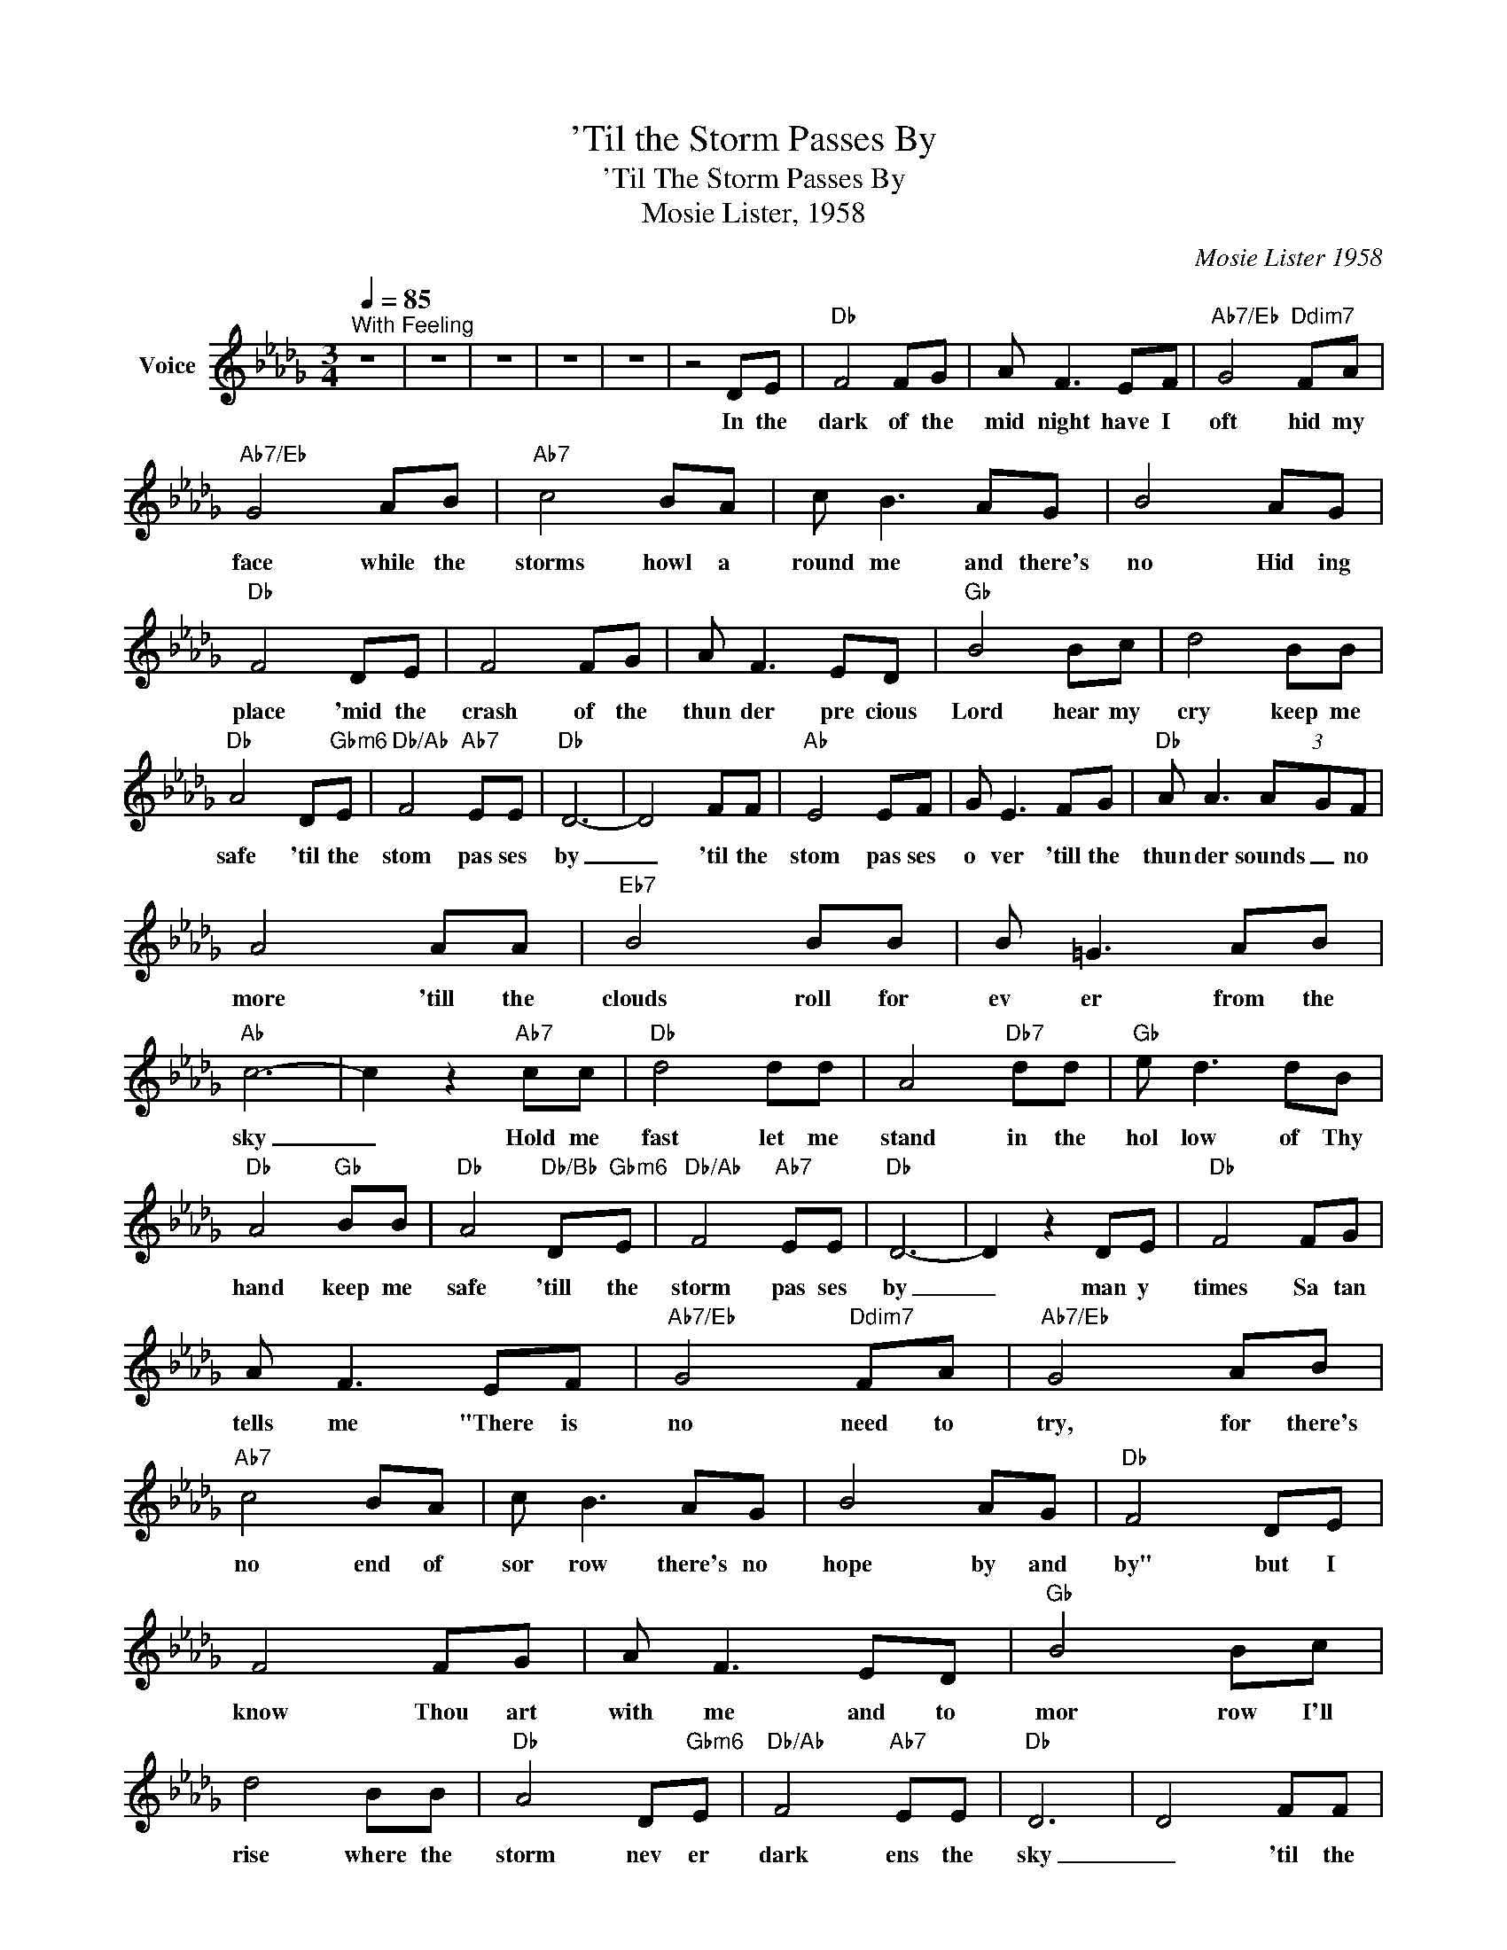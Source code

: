 X:1
T:'Til the Storm Passes By
T:'Til The Storm Passes By
T:Mosie Lister, 1958
C:Mosie Lister 1958
Z:All Rights Reserved
L:1/8
Q:1/4=85
M:3/4
K:Db
V:1 treble nm="Voice"
%%MIDI channel 3
%%MIDI program 54
V:1
"^With Feeling" z6 | z6 | z6 | z6 | z6 | z4 DE |"Db" F4 FG | A F3 EF |"Ab7/Eb" G4"Ddim7" FA | %9
w: |||||In the|dark of the|mid night have I|oft hid my|
"Ab7/Eb" G4 AB |"Ab7" c4 BA | c B3 AG | B4 AG |"Db" F4 DE | F4 FG | A F3 ED |"Gb" B4 Bc | d4 BB | %18
w: face while the|storms howl a|round me and there's|no Hid ing|place 'mid the|crash of the|thun der pre cious|Lord hear my|cry keep me|
"Db" A4 D"Gbm6"E |"Db/Ab" F4"Ab7" EE |"Db" D6- | D4 FF |"Ab" E4 EF | G E3 FG |"Db" A A3 (3A-GF | %25
w: safe 'til the|stom pas ses|by|_ 'til the|stom pas ses|o ver 'till the|thun der sounds _ no|
 A4 AA |"Eb7" B4 BB | B =G3 AB |"Ab" c6- | c2 z2"Ab7" cc |"Db" d4 dd | A4"Db7" dd |"Gb" e d3 dB | %33
w: more 'till the|clouds roll for|ev er from the|sky|_ Hold me|fast let me|stand in the|hol low of Thy|
"Db" A4"Gb" BB |"Db" A4"Db/Bb" D"Gbm6"E |"Db/Ab" F4"Ab7" EE |"Db" D6- | D2 z2 DE |"Db" F4 FG | %39
w: hand keep me|safe 'till the|storm pas ses|by|_ man y|times Sa tan|
 A F3 EF |"Ab7/Eb" G4"Ddim7" FA |"Ab7/Eb" G4 AB |"Ab7" c4 BA | c B3 AG | B4 AG |"Db" F4 DE | %46
w: tells me "There is|no need to|try, for there's|no end of|sor row there's no|hope by and|by" but I|
 F4 FG | A F3 ED |"Gb" B4 Bc | d4 BB |"Db" A4 D"Gbm6"E |"Db/Ab" F4"Ab7" EE |"Db" D6 | D4 FF | %54
w: know Thou art|with me and to|mor row I'll|rise where the|storm nev er|dark ens the|sky|_ 'til the|
"Ab" E4 EF | G E3 FG |"Db" A A3 (3A-GF | A4 AA |"Eb7" B4 BB | B =G3 AB |"Ab" c6- | c2 z2"Ab7" cc | %62
w: stom pas ses|o ver 'till the|thun der sounds _ no|more 'till the|clouds roll for|ev er from the|sky|_ Hold me|
"Db" d4 dd | A4"Db7" dd |"Gb" e d3 dB |"Db" A4"Gb" BB |"Db" A4"Db/Bb" D"Gbm6"E | %67
w: fast let me|stand in the|hol low of Thy|hand keep me|safe 'till the|
"Db/Ab" F4"Ab7" EE |"Db" D6- | D2 z2 DE |"Db" F4 FG | A F3 EF |"Ab7/Eb" G4"Ddim7" FA | %73
w: storm pas ses|by|_ in the|dark of the|mid night have I|oft hid my|
"Ab7/Eb" G4 AB |"Ab7" c4 BA | c B3 AG | B4 AG |"Db" F4 DE | F4 FG | A F3 ED |"Gb" B4 Bc | d4 BB | %82
w: face while the|storms howl a|round me and there's|no Hid ing|place 'mid the|crash of the|thun der pre cious|Lord hear my|cry keep me|
"Db" A4 D"Gbm6"E |"Db/Ab" F4"Ab7" EE |"Db" D6- | D4 FF |"Ab" E4 EF | G E3 FG |"Db" A A3 (3A-GF | %89
w: safe 'il the|stom pas ses|by|_ 'til the|stom pas ses|o ver 'till the|thun der sounds _ no|
 A4 AA |"Eb7" B4 BB | B =G3 AB |"Ab" c6- | c2 z2"Ab7" cc |"Db" d4 dd | A4"Db7" dd |"Gb" e d3 dB | %97
w: more 'till the|clouds roll for|ev er from the|sky|_ Hold me|fast let me|stand in the|hol low of Thy|
"Db" A4"Gb" BB |"Db" A4"Db/Bb" D"Gbm6"E |"Db/Ab" F4"Ab7" EE |"Db" D6- | D2 z2 DE |"Db" F4 FG | %103
w: hand keep me|safe 'till the|storm pas ses|by|_ when the|long night has|
 A F3 EF |"Ab7/Eb" G4"Ddim7" FA |"Ab7/Eb" G4 AB |"Ab7" c4 BA | c B3 AG | B4 AG |"Db" F4 DE | %110
w: end ed and the|storms come no|more Let me|stand in Thy|pres ence on that|bright peace ful|shore in that|
 F4 FG | A F3 ED |"Gb" B4 Bc | d4 BB |"Db" A4 D"Gbm6"E |"Db/Ab" F4"Ab7" EE |"Db" D6 | D4 FF | %118
w: land where the|temp est nev er|comes Lord may|I dwell with|Thee when the|storm pas ses|by|_ 'til the|
"Ab" E4 EF | G E3 FG |"Db" A A3 (3A-GF | A4 AA |"Eb7" B4 BB | B =G3 AB |"Ab" c6- | c2 z2"Ab7" cc | %126
w: stom pas ses|o ver 'till the|thun der sounds _ no|more 'till the|clouds roll for|ev er from the|sky|_ Hold me|
"Db" d4 dd | A4"Db7" dd |"Gb" e d3 dB |"Db" A4"Gb" BB |"Db" A4"Db/Bb" D"Gbm6"E | %131
w: fast let me|stand in the|hol low of Thy|hand keep me|safe 'till the|
"Db/Ab" F4"Ab7" EE |"Db" D6- | D6 | z6 |] %135
w: storm pas ses|by|_||

